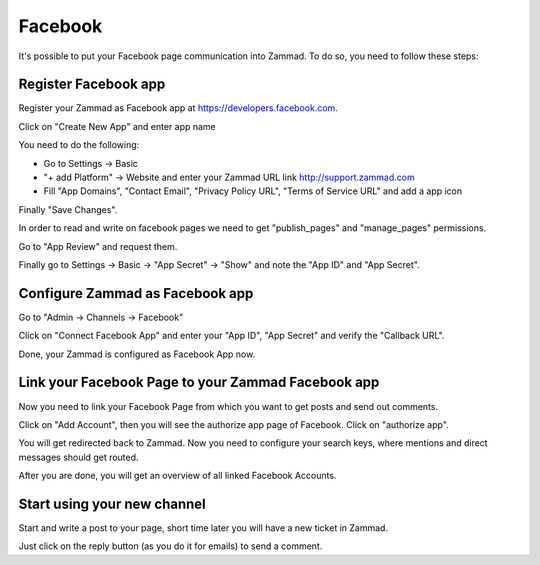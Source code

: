Facebook
********

It's possible to put your Facebook page communication into Zammad. To do so, you need to follow these steps:

Register Facebook app
=====================

Register your Zammad as Facebook app at https://developers.facebook.com.

.. image:: images/developers.facebook.com-create-app.png
   :alt: new app page

Click on "Create New App" and enter app name

.. image:: images/developers.facebook.com-settings-basic.png
   :alt: app settings

You need to do the following:

* Go to Settings -> Basic
* "+ add Platform" -> Website and enter your Zammad URL link http://support.zammad.com
* Fill "App Domains", "Contact Email", "Privacy Policy URL", "Terms of Service URL" and add a app icon

Finally "Save Changes".

In order to read and write on facebook pages we need to get "publish_pages" and "manage_pages" permissions.

Go to "App Review" and request them.

.. image:: images/developers.facebook.com-review-permission.png
   :alt: "publish_pages" and "manage_pages" permissions

Finally go to Settings -> Basic -> "App Secret" -> "Show" and note the "App ID" and "App Secret".


Configure Zammad as Facebook app
================================

Go to "Admin -> Channels -> Facebook"

.. image:: images/zammad_connect_app1.png
   :alt: Admin -> Channels -> Facebook

Click on "Connect Facebook App" and enter your "App ID", "App Secret" and verify the "Callback URL".

.. image:: images/zammad_connect_app2.png
   :alt: Connect Facebook App, click "Submit"

Done, your Zammad is configured as Facebook App now.


Link your Facebook Page to your Zammad Facebook app
===================================================

Now you need to link your Facebook Page from which you want to get posts and send out comments.

Click on "Add Account", then you will see the authorize app page of Facebook. Click on "authorize app".

.. image:: images/zammad_link_facebook_account.png
   :alt: Click on "Add Account"

.. image:: images/facebook.com_authorize_app.png
   :alt: Facebook authorize app page will appear

You will get redirected back to Zammad. Now you need to configure your search keys, where mentions and direct messages should get routed.

.. image:: images/zammad_linked_facebook_account.png
   :alt: Back in Zammad - settings

After you are done, you will get an overview of all linked Facebook Accounts.

.. image:: images/zammad_linked_facebook_account_done.png
   :alt: Back in Zammad - settings


Start using your new channel
============================

Start and write a post to your page, short time later you will have a new ticket in Zammad.

Just click on the reply button (as you do it for emails) to send a comment.
